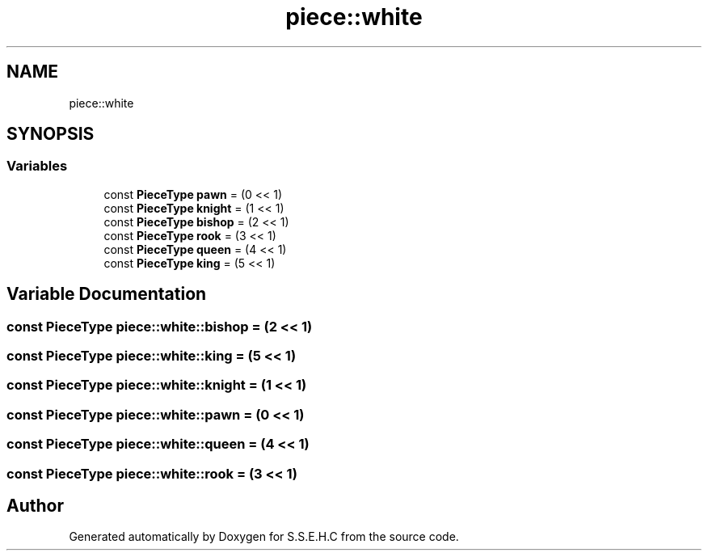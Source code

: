 .TH "piece::white" 3 "Mon Feb 15 2021" "S.S.E.H.C" \" -*- nroff -*-
.ad l
.nh
.SH NAME
piece::white
.SH SYNOPSIS
.br
.PP
.SS "Variables"

.in +1c
.ti -1c
.RI "const \fBPieceType\fP \fBpawn\fP = (0 << 1)"
.br
.ti -1c
.RI "const \fBPieceType\fP \fBknight\fP = (1 << 1)"
.br
.ti -1c
.RI "const \fBPieceType\fP \fBbishop\fP = (2 << 1)"
.br
.ti -1c
.RI "const \fBPieceType\fP \fBrook\fP = (3 << 1)"
.br
.ti -1c
.RI "const \fBPieceType\fP \fBqueen\fP = (4 << 1)"
.br
.ti -1c
.RI "const \fBPieceType\fP \fBking\fP = (5 << 1)"
.br
.in -1c
.SH "Variable Documentation"
.PP 
.SS "const \fBPieceType\fP piece::white::bishop = (2 << 1)"

.SS "const \fBPieceType\fP piece::white::king = (5 << 1)"

.SS "const \fBPieceType\fP piece::white::knight = (1 << 1)"

.SS "const \fBPieceType\fP piece::white::pawn = (0 << 1)"

.SS "const \fBPieceType\fP piece::white::queen = (4 << 1)"

.SS "const \fBPieceType\fP piece::white::rook = (3 << 1)"

.SH "Author"
.PP 
Generated automatically by Doxygen for S\&.S\&.E\&.H\&.C from the source code\&.
